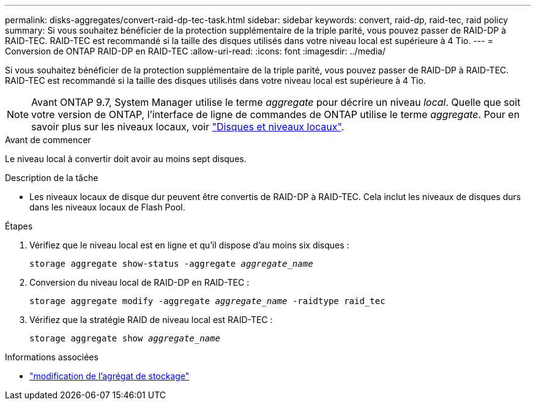 ---
permalink: disks-aggregates/convert-raid-dp-tec-task.html 
sidebar: sidebar 
keywords: convert, raid-dp, raid-tec, raid policy 
summary: Si vous souhaitez bénéficier de la protection supplémentaire de la triple parité, vous pouvez passer de RAID-DP à RAID-TEC. RAID-TEC est recommandé si la taille des disques utilisés dans votre niveau local est supérieure à 4 Tio. 
---
= Conversion de ONTAP RAID-DP en RAID-TEC
:allow-uri-read: 
:icons: font
:imagesdir: ../media/


[role="lead"]
Si vous souhaitez bénéficier de la protection supplémentaire de la triple parité, vous pouvez passer de RAID-DP à RAID-TEC. RAID-TEC est recommandé si la taille des disques utilisés dans votre niveau local est supérieure à 4 Tio.


NOTE: Avant ONTAP 9.7, System Manager utilise le terme _aggregate_ pour décrire un niveau _local_. Quelle que soit votre version de ONTAP, l'interface de ligne de commandes de ONTAP utilise le terme _aggregate_. Pour en savoir plus sur les niveaux locaux, voir link:../disks-aggregates/index.html["Disques et niveaux locaux"].

.Avant de commencer
Le niveau local à convertir doit avoir au moins sept disques.

.Description de la tâche
* Les niveaux locaux de disque dur peuvent être convertis de RAID-DP à RAID-TEC. Cela inclut les niveaux de disques durs dans les niveaux locaux de Flash Pool.


.Étapes
. Vérifiez que le niveau local est en ligne et qu'il dispose d'au moins six disques :
+
`storage aggregate show-status -aggregate _aggregate_name_`

. Conversion du niveau local de RAID-DP en RAID-TEC :
+
`storage aggregate modify -aggregate _aggregate_name_ -raidtype raid_tec`

. Vérifiez que la stratégie RAID de niveau local est RAID-TEC :
+
`storage aggregate show _aggregate_name_`



.Informations associées
* link:https://docs.netapp.com/us-en/ontap-cli/storage-aggregate-modify.html["modification de l'agrégat de stockage"^]

